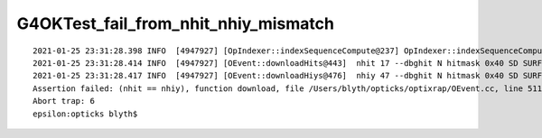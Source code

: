 G4OKTest_fail_from_nhit_nhiy_mismatch
======================================


::

    2021-01-25 23:31:28.398 INFO  [4947927] [OpIndexer::indexSequenceCompute@237] OpIndexer::indexSequenceCompute
    2021-01-25 23:31:28.414 INFO  [4947927] [OEvent::downloadHits@443]  nhit 17 --dbghit N hitmask 0x40 SD SURFACE_DETECT
    2021-01-25 23:31:28.417 INFO  [4947927] [OEvent::downloadHiys@476]  nhiy 47 --dbghit N hitmask 0x40 SD SURFACE_DETECT
    Assertion failed: (nhit == nhiy), function download, file /Users/blyth/opticks/optixrap/OEvent.cc, line 511.
    Abort trap: 6
    epsilon:opticks blyth$ 





